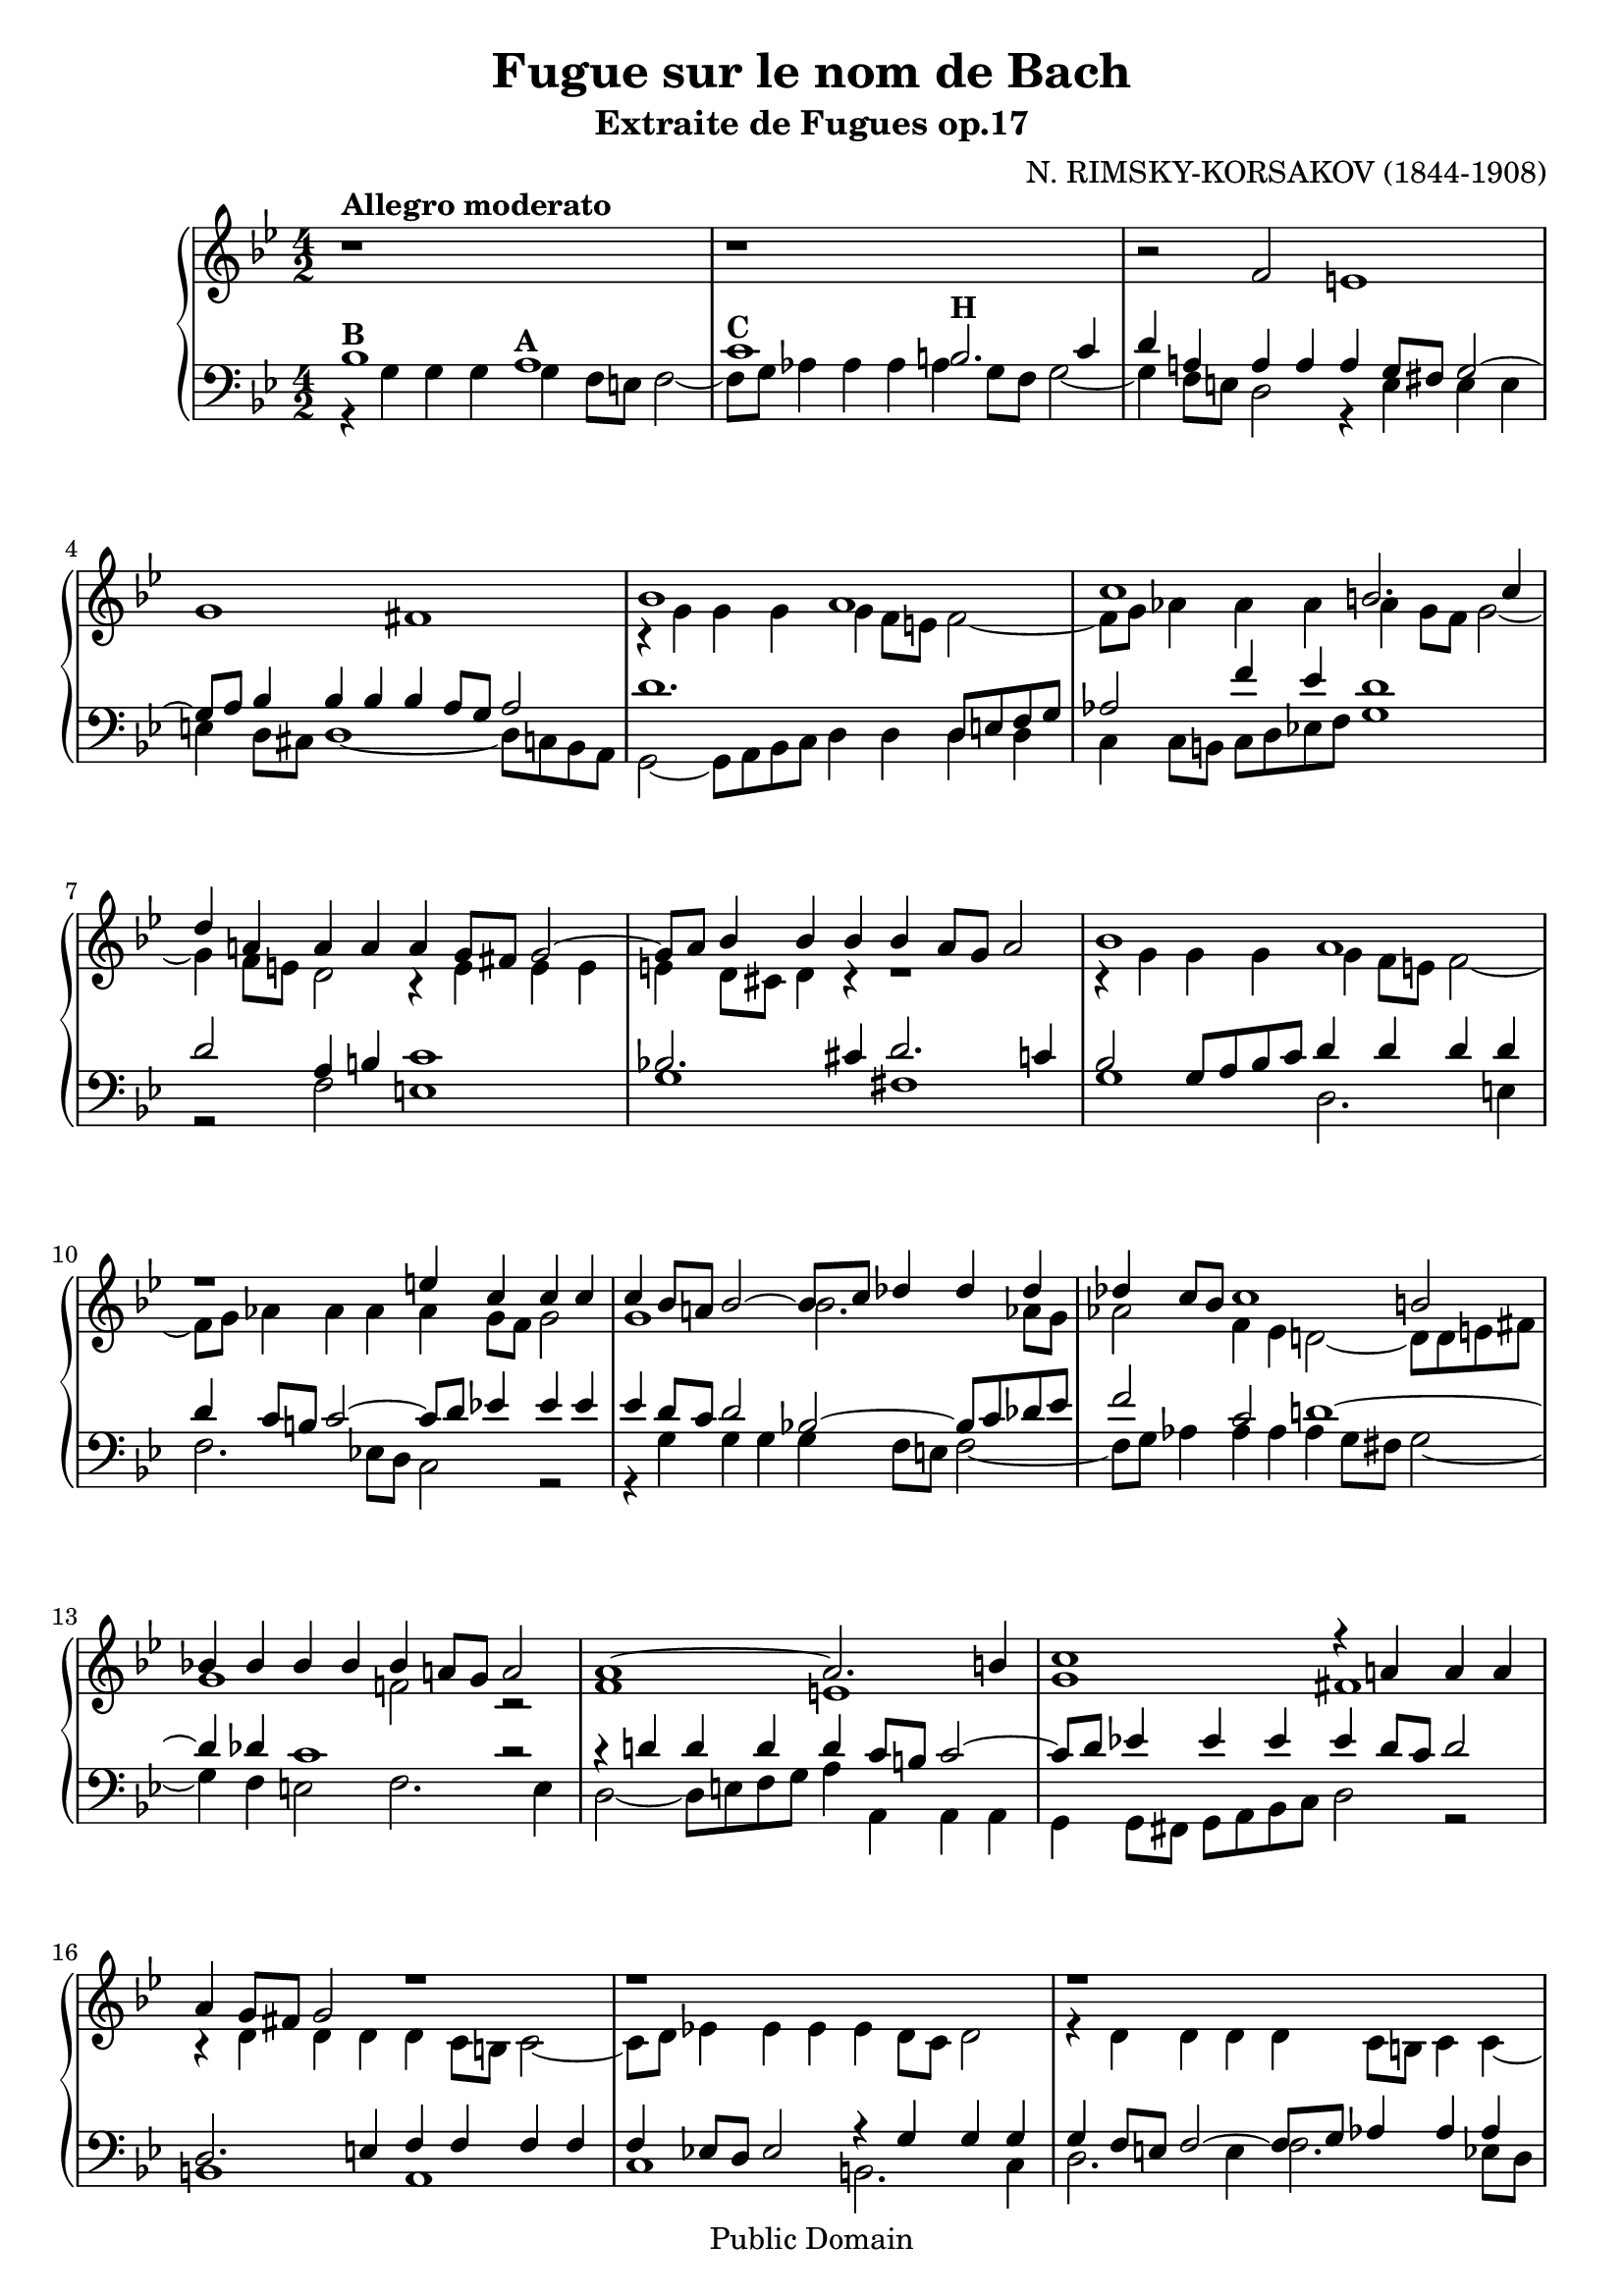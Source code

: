 \score {
\relative c' {
	\new PianoStaff
<<
\new Staff { \clef treble \time 4/2 \key g \minor
	r1*4/2^\markup {\bold "Allegro moderato"} 
	r
	r2 f e1
	g fis
	<< 
	{ bes1 a
	c b2. c4
	d a! a a a g8 fis g2~
	g8 a bes4 bes bes bes a8 g a2
	bes1 a
	d\rest e4 c c c 
	c bes8 a! bes2~ bes8 c des4 des des
	des c8 bes c1 b2
	bes!4 bes bes bes bes a!8 g a2
	a1~ a2. b4
	c1 r4 a!4 a a
	a g8 fis g2 r1
	r1*4/2
	r 
	r
	bes1 a
	c b2. c4
	d a! a a a g8 fis g2~ 
	g8 a bes4 bes bes bes a8 g a2
	g8 a bes4 bes bes bes a8 g a2
	f8 g aes4 aes aes aes g8 f g2~
	g4 f8 e f1~ f2\fermata
}	
	\\
	{r4 g g g g f8 e f2~
	f8 g aes4 aes aes aes g8 f g2~
	g4 f8 e d2 r4 e e e
	e d8 cis d4 r4 r1
	r4 g g g g f8 e f2~
	f8 g aes4 aes aes aes g8 f g2
	g1 bes2. aes8 g
	aes2 f4 ees d!2~ d8 d e fis
	g1 f!2 r
	f1 e
	g fis
	r4 d d d d c8 b c2~
	c8 d ees!4 ees ees ees d8 c d2
	r4 d d d d c8 b c4 c~
	c8 d ees!4 ees ees ees d8 c d2
	g1 a2. g4
	f2. ees!4 d1~
	d2 r r4 e e e
	e d8 cis d2 r1
	r d8 e f4 f f 
	c2 r c8 d ees!4 ees ees
	d2 des c c\fermata}
	>>
	r1*4/2
	r
	<<
	{ s1*4/2
	r2 f ees1
	g fis
	g2 bes 1 a2
	c1 b2~ b8 g a! b
	c4 c c c c bes!8 a bes2~ 
	bes4 a8 g a2~ a4 g8 fis g2~
	<< { g4 fis8 e fis2\startTrillSpan}
	{s2.. \grace { g8\stopTrillSpan}} >>
	g1\fermata }
	\\
	{ r1. bes,2 
	a1 c 
	b4 a bes c d ees! d c
	bes2. c4 d1
	c d
	c2~ c8 d ees f g2. f4
	e2 ees r4 d d d
	d2. c4 b1\fermata }
	>>
	\bar "||" 
	}

\new Staff { \clef bass \time 4/2 \key g \minor
	<<
	{ bes1^\markup {\bold "B"} a^\markup {\bold "A"}
	c^\markup {\bold "C"} b2.^\markup {\bold "H"} c4
	d a! a a a g8 fis g2~
	g8 a bes4 bes bes bes a8 g a2
	d1. d,8 e f g 
	aes2 f'4 ees d1
	d2 a4 b c1
	bes!2. cis4 d2. c4
	bes2 g8 a bes c d4 d d d
	d c8 b c2~ c8 d ees!4 ees ees 
	ees d8 c d2 bes!~ bes8 c des ees
	f2 c d!1~
	d4 des c1 r2
	r4 d! d d d c8 b c2~
	c8 d ees!4 ees ees ees d8 c d2
	d,2. e4 f f f f
	f ees!8 d ees2 r4 g g g 
	g f8 e f2~ f8 g aes4 aes aes
	aes g8 f g1~ g8 a! bes c 
	d1. r2
	r1*4/2
	f,1 e
	g fis4 c'! c c 
	c bes8 a g a bes c d4 d d d 
	aes2 f8 g aes bes c4 c c c
	r bes bes bes bes a!8 g a2
	r1. f2
	e1 g
	fis g~
	g4 f e d c a b c
	d\breve
	r4 g g g g f8 e f2~
	f8 g aes4 aes aes aes g8 f g4 f~
	f ees8 d ees2 d4 d' d d 
	d cis8 b c4 c c b8 a bes2
	a1 d,\fermata 
	
	}
	\\
	{ r4 g g g g f8 e f2~
	f8 g aes4 aes aes aes g8 f g2~
	g4 f8 e d2 r4 e e e 
	e d8 cis d1~ d8 c bes a 
	g2~ g8 a bes c d4 d d d 
	c c8 b c d ees! f g1
	r2 f e1
	g fis
	g d2. e4
	f2. ees!8 d c2 r
	r4 g' g g g f8 e f2~ 
	f8 g aes4 aes aes aes g8 fis g2~
	g4 f e2 f2. e4
	d2~ d8 e f g a4 a, a a
	g g8 fis g a bes c d2 r
	b1 a 
	c b2. c4 
	d2. e4 f2. ees!8 d
	c1 bes2 r
	r4 g' g g g f8 e f2~
	f8 g aes4 aes aes aes g8 f g2
	d2 f,8 g a b c1
	bes!2. c4 d1
	g d2. e4
	f1 c2. d8 ees!
	f1.~ f2\fermata
	r2 bes, a1
	c b4 a b c
	d c bes! a g a bes c
	d2 d, a'1
	g d
	g\breve~
	g~
	g~
	g~
	g1 g\fermata  }
	>>
	}
>>
}

\midi {
	\context {
	\Score
	tempoWholesPerMinute = #(ly:make-moment 70 2)
	} 
	}
\layout { }
}

\header {
		 title = "Fugue sur le nom de Bach"
		 subtitle =  "Extraite de Fugues op.17" 
		 composer = "N. RIMSKY-KORSAKOV (1844-1908)"
		 mutopiatitle = "Fugue sur le nom de Bach"
		 mutopiacomposer = "Rimsky-KorsakovN"
		 mutopiainstrument = "Piano"
		 style = "Romantic"
		 copyright = "Public Domain"
		 maintainer = "Lespinasse Roman"	
		 maintainerEmail = "lespinasseroman@gmail.com"
		 source = "Transcription"

 footer = "Mutopia-2008/01/26-1271"
 tagline = \markup { \override #'(box-padding . 1.0) \override #'(baseline-skip . 2.7) \box \center-align { \small \line { Sheet music from \with-url #"http://www.MutopiaProject.org" \line { \teeny www. \hspace #-1.0 MutopiaProject \hspace #-1.0 \teeny .org \hspace #0.5 } • \hspace #0.5 \italic Free to download, with the \italic freedom to distribute, modify and perform. } \line { \small \line { Typeset using \with-url #"http://www.LilyPond.org" \line { \teeny www. \hspace #-1.0 LilyPond \hspace #-1.0 \teeny .org } by \maintainer \hspace #-1.0 . \hspace #0.5 Reference: \footer } } \line { \teeny \line { This sheet music has been placed in the public domain by the typesetter, for details see: \hspace #-0.5 \with-url #"http://creativecommons.org/licenses/publicdomain" http://creativecommons.org/licenses/publicdomain } } } }
}
\paper {
 page-top-space = 4\mm }


\version "2.10.33"  



